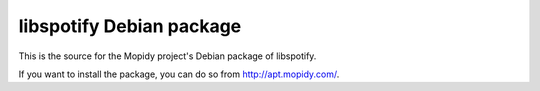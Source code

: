 libspotify Debian package
=========================

This is the source for the Mopidy project's Debian package of libspotify.

If you want to install the package, you can do so from http://apt.mopidy.com/.
